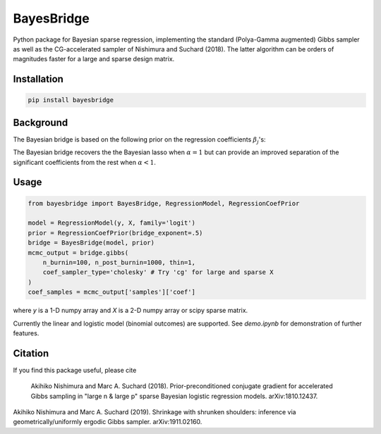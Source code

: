 BayesBridge
===========

Python package for Bayesian sparse regression, implementing the standard (Polya-Gamma augmented) Gibbs sampler as well as the CG-accelerated sampler of Nishimura and Suchard (2018). The latter algorithm can be orders of magnitudes faster for a large and sparse design matrix.

Installation
------------
.. code-block:: bash

    pip install bayesbridge

Background
----------
The Bayesian bridge is based on the following prior on the regression coefficients :math:`\beta_j`'s:

..
    .. math::
        \pi(\beta_j \, | \, \tau) \propto \tau^{-1} \exp \big(-|\beta_j / \tau|^\alpha \big) \ \text{ for } \ 0 < \alpha \leq 1

.. raw:: html

    <img src="https://latex.codecogs.com/gif.latex?\pi(\beta_j&space;\,&space;|&space;\,&space;\tau)&space;\propto&space;\tau^{-1}&space;\exp&space;\big(-|\beta_j&space;/&space;\tau|^\alpha&space;\big)&space;\&space;\text{&space;for&space;}&space;\&space;0&space;<&space;\alpha&space;\leq&space;1" title="\pi(\beta_j \, | \, \tau) \propto \tau^{-1} \exp \big(-|\beta_j / \tau|^\alpha \big) \ \text{ for } \ 0 < \alpha \leq 1" />

The Bayesian bridge recovers the the Bayesian lasso when :math:`\alpha = 1` but can provide an improved separation of the significant coefficients from the rest when :math:`\alpha < 1`.

Usage
-----

.. code-block:: python

    from bayesbridge import BayesBridge, RegressionModel, RegressionCoefPrior

    model = RegressionModel(y, X, family='logit')
    prior = RegressionCoefPrior(bridge_exponent=.5)
    bridge = BayesBridge(model, prior)
    mcmc_output = bridge.gibbs(
        n_burnin=100, n_post_burnin=1000, thin=1,
        coef_sampler_type='cholesky' # Try 'cg' for large and sparse X
    )
    coef_samples = mcmc_output['samples']['coef']

where `y` is a 1-D numpy array and `X` is a 2-D numpy array or scipy sparse matrix.

Currently the linear and logistic model (binomial outcomes) are supported. See `demo.ipynb` for demonstration of further features.

Citation
--------
If you find this package useful, please cite

    Akihiko Nishimura and Marc A. Suchard (2018).
    Prior-preconditioned conjugate gradient for accelerated Gibbs sampling in "large n & large p" sparse Bayesian logistic regression models. arXiv:1810.12437.
|
    Akihiko Nishimura and Marc A. Suchard (2019).
    Shrinkage with shrunken shoulders: inference via geometrically/uniformly ergodic Gibbs sampler. arXiv:1911.02160.
